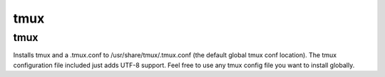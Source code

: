 tmux
====

tmux
----

Installs tmux and a .tmux.conf to /usr/share/tmux/.tmux.conf (the default global tmux conf location). The tmux configuration file included just adds UTF-8 support. Feel free to use any tmux config file you want to install globally.
